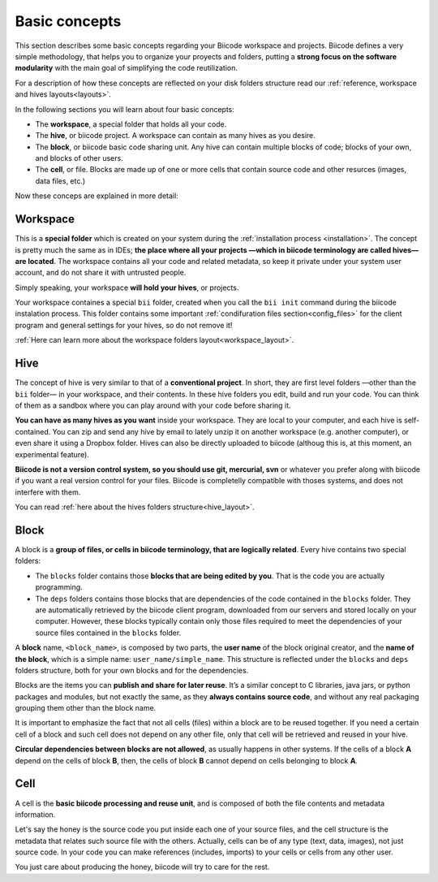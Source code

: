 .. _basic_concepts:

Basic concepts
--------------

This section describes some basic concepts regarding your Biicode workspace and projects. Biicode defines a very simple methodology, that helps you to organize your proyects and folders, putting a **strong focus on the software modularity** with the main goal of simplifying the code reutilization.

For a description of how these concepts are reflected on your disk folders structure read our :ref:`reference, workspace and hives layouts<layouts>`.

In the following sections you will learn about four basic concepts:

* The **workspace**, a special folder that holds all your code.
* The **hive**, or biicode project. A workspace can contain as many hives as you desire.
* The **block**, or biicode basic code sharing unit. Any hive can contain multiple blocks of code; blocks of your own, and blocks of other users.
* The **cell**, or file. Blocks are made up of one or more cells that contain source code and other resurces (images, data files, etc.)

Now these conceps are explained in more detail:

Workspace
^^^^^^^^^

This is a **special folder** which is created on your system during the :ref:`installation process <installation>`. The concept is pretty much the same as in IDEs; **the place where all your projects —which in biicode terminology are called hives— are located**. The workspace contains all your code and related metadata, so keep it private under your system user account, and do not share it with untrusted people.

Simply speaking, your workspace **will hold your hives**, or projects.

Your workspace containes a special ``bii`` folder, created when you call the ``bii init`` command during the biicode instalation process. This folder contains some important :ref:`condifuration files section<config_files>` for the client program and general settings for your hives, so do not remove it!

:ref:`Here can learn more about the workspace folders layout<workspace_layout>`.

.. _hive_definition:

Hive
^^^^

The concept of hive is very similar to that of a **conventional project**. In short, they are first level folders —other than the ``bii`` folder— in your workspace, and their contents. In these hive folders you edit, build and run your code. You can think of them as a sandbox where you can play around with your code before sharing it. 

**You can have as many hives as you want** inside your workspace. They are local to your computer, and each hive is self-contained. You can zip and send any hive by email to lately unzip it on another workspace (e.g. another computer), or even share it using a Dropbox folder. Hives can also be directly uploaded to biicode (althoug this is, at this moment, an experimental feature).

**Biicode is not a version control system, so you should use git, mercurial, svn** or whatever you prefer along with biicode if you want a real version control for your files. Biicode is completelly compatible with thoses systems, and does not interfere with them.

You can read :ref:`here about the hives folders structure<hive_layout>`.

Block
^^^^^

A block is a **group of files, or cells in biicode terminology, that are logically related**. Every hive contains two special folders:

* The ``blocks`` folder contains those **blocks that are being edited by you**. That is the code you are actually programming.
* The ``deps`` folders contains those blocks that are dependencies of the code contained in the ``blocks`` folder. They are automatically retrieved by the biicode client program, downloaded from our servers and stored locally on your computer. However, these blocks typically contain only those files required to meet the dependencies of your source files contained in the ``blocks`` folder.

A **block** name, ``<block_name>``, is composed by two parts, the **user name** of the block original creator, and the **name of the block**, which is a simple name: ``user_name/simple_name``. This structure is reflected under the ``blocks`` and ``deps`` folders structure, both for your own blocks and for the dependencies.

Blocks are the items you can **publish and share for later reuse**. It’s a similar concept to C libraries, java jars, or python packages and modules, but not exactly the same, as they **always contains source code**, and without any real packaging grouping them other than the block name.  

It is important to emphasize the fact that not all cells (files) within a block are to be reused together. If you need a certain cell of a block and such cell does not depend on any other file, only that cell will be retrieved and reused in your hive.

**Circular dependencies between blocks are not allowed**, as usually happens in other systems. If the cells of a block **A** depend on the cells of block **B**, then, the cells of block **B** cannot depend on cells belonging to block **A**.

Cell
^^^^

A cell is the **basic biicode processing and reuse unit**, and is composed of both the file contents and metadata information. 

Let's say the honey is the source code you put inside each one of your source files, and the cell structure is the metadata that relates such source file with the others. Actually, cells can be of any type (text, data, images), not just source code. In your code you can make references (includes, imports) to your cells or cells from any other user. 

You just care about producing the honey, biicode will try to care for the rest.
